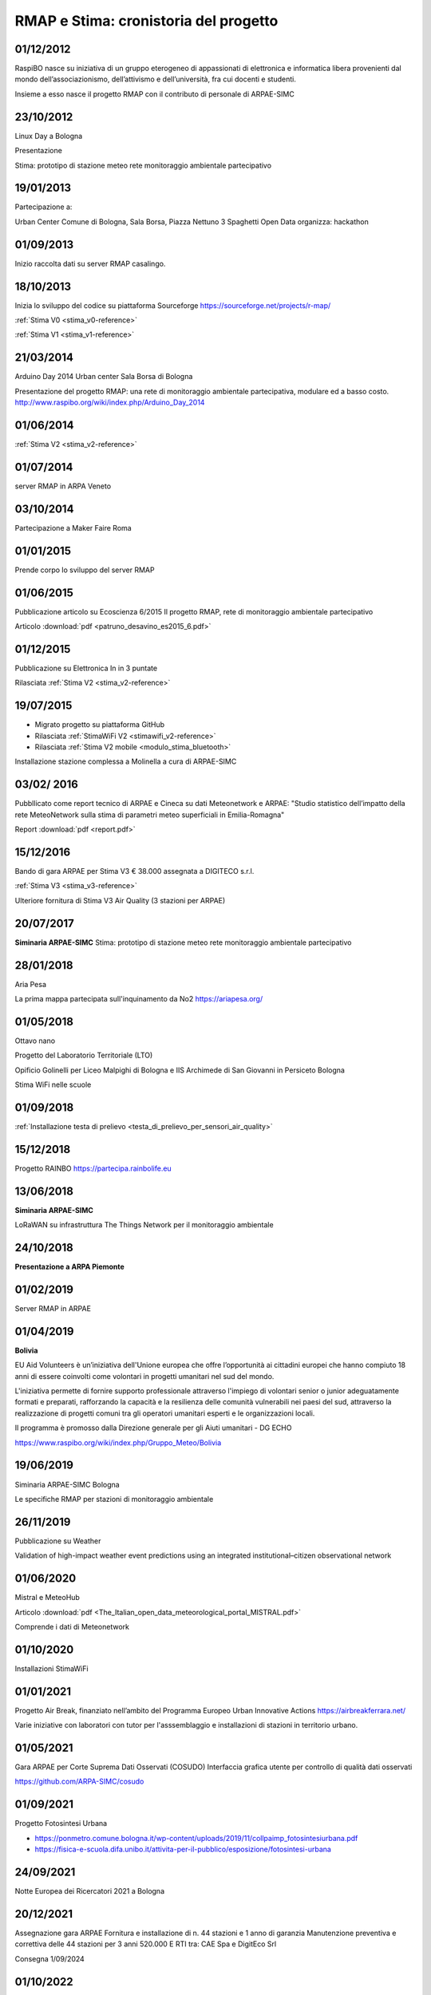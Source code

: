 
RMAP e Stima: cronistoria del progetto
======================================

01/12/2012
----------

RaspiBO nasce su iniziativa di un gruppo eterogeneo
di appassionati di elettronica e informatica libera provenienti dal
mondo dell’associazionismo, dell’attivismo e dell’università, fra cui
docenti e studenti.

Insieme a esso nasce il progetto RMAP con il contributo di personale
di ARPAE-SIMC


23/10/2012
----------

Linux Day a Bologna

Presentazione

Stima: prototipo di stazione meteo rete monitoraggio ambientale partecipativo

19/01/2013
----------

Partecipazione a:

Urban Center Comune di Bologna, Sala Borsa, Piazza Nettuno 3
Spaghetti Open Data organizza: hackathon 


01/09/2013
----------

Inizio raccolta dati su server RMAP casalingo.


18/10/2013
----------

Inizia lo sviluppo del codice su piattaforma Sourceforge
https://sourceforge.net/projects/r-map/

:ref:`Stima V0 <stima_v0-reference>`

:ref:`Stima V1 <stima_v1-reference>`      


21/03/2014
----------

Arduino Day 2014  Urban center Sala Borsa di Bologna

Presentazione del progetto RMAP: una rete di monitoraggio ambientale
partecipativa, modulare ed a basso costo.
http://www.raspibo.org/wiki/index.php/Arduino_Day_2014

01/06/2014
----------

:ref:`Stima V2 <stima_v2-reference>`


01/07/2014
----------

server RMAP in ARPA Veneto

03/10/2014
----------

Partecipazione a Maker Faire Roma

.. image:: makerfaire.jpg

01/01/2015
----------

Prende corpo lo sviluppo del server RMAP


01/06/2015
----------


Pubblicazione articolo su Ecoscienza 6/2015
Il progetto RMAP, rete di monitoraggio ambientale partecipativo

Articolo :download:`pdf <patruno_desavino_es2015_6.pdf>`

01/12/2015
----------

Pubblicazione su Elettronica In in 3 puntate

Rilasciata :ref:`Stima V2 <stima_v2-reference>`


19/07/2015
----------

* Migrato progetto su piattaforma GitHub
* Rilasciata :ref:`StimaWiFi V2 <stimawifi_v2-reference>`
* Rilasciata :ref:`Stima V2 mobile <modulo_stima_bluetooth>`

.. image:: stimaV2_mobile.png

Installazione stazione complessa a Molinella a cura di ARPAE-SIMC

.. image:: installazione.jpg
	   
.. image:: stazione_complessa.jpg
.. image:: stazione_complessa_1.jpg
.. image:: stazione_complessa_2.jpg
	   
03/02/ 2016
-----------

Pubbllicato come report tecnico di ARPAE e Cineca su dati Meteonetwork e ARPAE:
"Studio statistico dell’impatto della rete MeteoNetwork sulla stima di
parametri meteo superficiali in Emilia-Romagna"

Report :download:`pdf <report.pdf>`	   


15/12/2016
----------

Bando di gara ARPAE per Stima V3 € 38.000
assegnata a DIGITECO s.r.l.

:ref:`Stima V3 <stima_v3-reference>`

Ulteriore fornitura di Stima V3 Air Quality (3 stazioni per ARPAE)

20/07/2017
----------

**Siminaria ARPAE-SIMC**
Stima: prototipo di stazione meteo rete monitoraggio ambientale partecipativo


28/01/2018
----------

Aria Pesa

La prima mappa partecipata sull'inquinamento da No2 https://ariapesa.org/

01/05/2018
----------

Ottavo nano

Progetto del Laboratorio Territoriale (LTO)

Opificio Golinelli per Liceo Malpighi di Bologna e IIS Archimede di
San Giovanni in Persiceto Bologna

Stima WiFi nelle scuole

01/09/2018
----------

:ref:`Installazione testa di prelievo <testa_di_prelievo_per_sensori_air_quality>`

.. image:: testa_prelievo.jpg

15/12/2018
----------

Progetto RAINBO
https://partecipa.rainbolife.eu

13/06/2018
----------
**Siminaria ARPAE-SIMC**

LoRaWAN su infrastruttura The Things Network per il monitoraggio ambientale

.. image:: lorawan-ttn-villa-aldini.jpg
.. image:: rorawan-ttn-s-luca.jpg

.. image:: lorawan_gateway.jpg

	   
24/10/2018
----------

**Presentazione a ARPA Piemonte**

01/02/2019
----------

Server RMAP in ARPAE


01/04/2019
----------

**Bolivia**

EU Aid Volunteers è un’iniziativa dell'Unione europea che offre
l’opportunità ai cittadini europei che hanno compiuto 18 anni di
essere coinvolti come volontari in progetti umanitari nel sud del
mondo.

L'iniziativa permette di fornire supporto professionale attraverso
l'impiego di volontari senior o junior adeguatamente formati e
preparati, rafforzando la capacità e la resilienza delle comunità
vulnerabili nei paesi del sud, attraverso la realizzazione di progetti
comuni tra gli operatori umanitari esperti e le organizzazioni locali.

Il programma è promosso dalla Direzione generale per gli Aiuti
umanitari - DG ECHO

.. image:: IMG_20190413_085005.jpg

https://www.raspibo.org/wiki/index.php/Gruppo_Meteo/Bolivia

.. image:: Gruppodilavoro2.jpg
.. image:: stazione_boliviana.jpg


19/06/2019
----------
Siminaria ARPAE-SIMC Bologna

Le specifiche RMAP per stazioni di monitoraggio ambientale


26/11/2019
----------

Pubblicazione su Weather

Validation of high-impact weather event predictions using an
integrated institutional–citizen observational network


01/06/2020
----------

Mistral e MeteoHub

.. image:: metehub_structure.png
	   
Articolo :download:`pdf <The_Italian_open_data_meteorological_portal_MISTRAL.pdf>`	   

Comprende i dati di Meteonetwork


01/10/2020
----------

Installazioni StimaWiFi

.. image:: stimawifi.jpg
.. image:: stimawifi_margherita.jpg
.. image:: stimawifi_minghetti.jpg
   
01/01/2021
----------

Progetto Air Break, finanziato nell’ambito del Programma Europeo Urban Innovative Actions
https://airbreakferrara.net/

Varie iniziative con laboratori con tutor per l'asssemblaggio e
installazioni di stazioni in territorio urbano.

01/05/2021
----------

Gara ARPAE per Corte Suprema Dati Osservati (COSUDO)
Interfaccia grafica utente per controllo di qualità dati osservati

https://github.com/ARPA-SIMC/cosudo

01/09/2021
----------

Progetto Fotosintesi Urbana

* https://ponmetro.comune.bologna.it/wp-content/uploads/2019/11/collpaimp_fotosintesiurbana.pdf

* https://fisica-e-scuola.difa.unibo.it/attivita-per-il-pubblico/esposizione/fotosintesi-urbana

.. image:: poster-1.jpg
.. image:: poster-2.png
	   

24/09/2021
----------

Notte Europea dei Ricercatori 2021 a Bologna

.. image:: notte_dei_ricercatori.jpg

20/12/2021
----------

Assegnazione gara ARPAE
Fornitura e installazione di n. 44 stazioni e 1 anno di garanzia
Manutenzione preventiva e correttiva delle 44 stazioni per 3 anni
520.000 E
RTI tra: CAE Spa e DigitEco Srl

Consegna 1/09/2024

01/10/2022
----------

Gara di ARPAE per tre stazioni complesse assegnate a ETG srl

01/08/2025
----------

Convenzione ARPAE Parco dei Cedri ODV

Separazione tra Server RMAP operativo in ARPAE
e server crowdsourcing gestito da Parco dei Cedri ODV


01/01/2025
----------

:ref:`StimaWifi V3 (mobile) <stimawifi_v3-reference>`
   
Stato dell'arte su GitHub
-------------------------

* 8 contributori
* 3700 commit
* 2200 commit pat1
* quasi 500 issue

.. image:: commits_over_time.png

::

   Server RMAP:
   
   Total Physical Source Lines of Code (SLOC)                = 34,407
   Development Effort Estimate, Person-Years (Person-Months) = 8.21 (98.56)
   Schedule Estimate, Years (Months)                         = 1.19 (14.31)
   Estimated Average Number of Developers (Effort/Schedule)  = 6.89
   Total Estimated Cost to Develop                           = $ 1,109,483

   Stima:
   
   Total Physical Source Lines of Code (SLOC)                = 1,673,698
   Development Effort Estimate, Person-Years (Person-Months) = 485.17 (5,822.00)
   Schedule Estimate, Years (Months)                         = 5.62 (67.40)
   Estimated Average Number of Developers (Effort/Schedule)  = 86.38
   Total Estimated Cost to Develop                           = $ 65,539,417

   (Basic COCOMO model, Person-Months = 2.4 * (KSLOC**1.05))
   (Basic COCOMO model, Months = 2.5 * (person-months**0.38))
   (average salary = $56,286/year, overhead = 2.40).
   
Stato dell'arte implementazioni
-------------------------------

* :ref:`StimaWiFi V3<stimawifi_v3-reference>`
* :ref:`Stima V3<stima_v3-reference>`
* :ref:`Stima V4<stima_v4-reference>`

* :ref:`Server RMAP<server-reference>`

* :ref:`Testa di Prelievo per qualità dell'aria<testa_di_prelievo_per_sensori_air_quality>`
* Stima LoraWan TTN
* Stima base

Scambio dei dati
----------------

Nel tempo sono molte le attività di scambio dati attivati in modo più
o meno persistente.

Grossomodo possiamo elencare:

* ARPA Veneto
* Meteonetwork
* Lepida
* Consorzi di difesa tramite Meteonetwork
* Rete fiduciaria Emilia Romagna
* Luftdaten https://maps.sensor.community
* MeteoHub
* Open data qualità dell'aria ARPAE
* dati da stazioni di reti private

  
